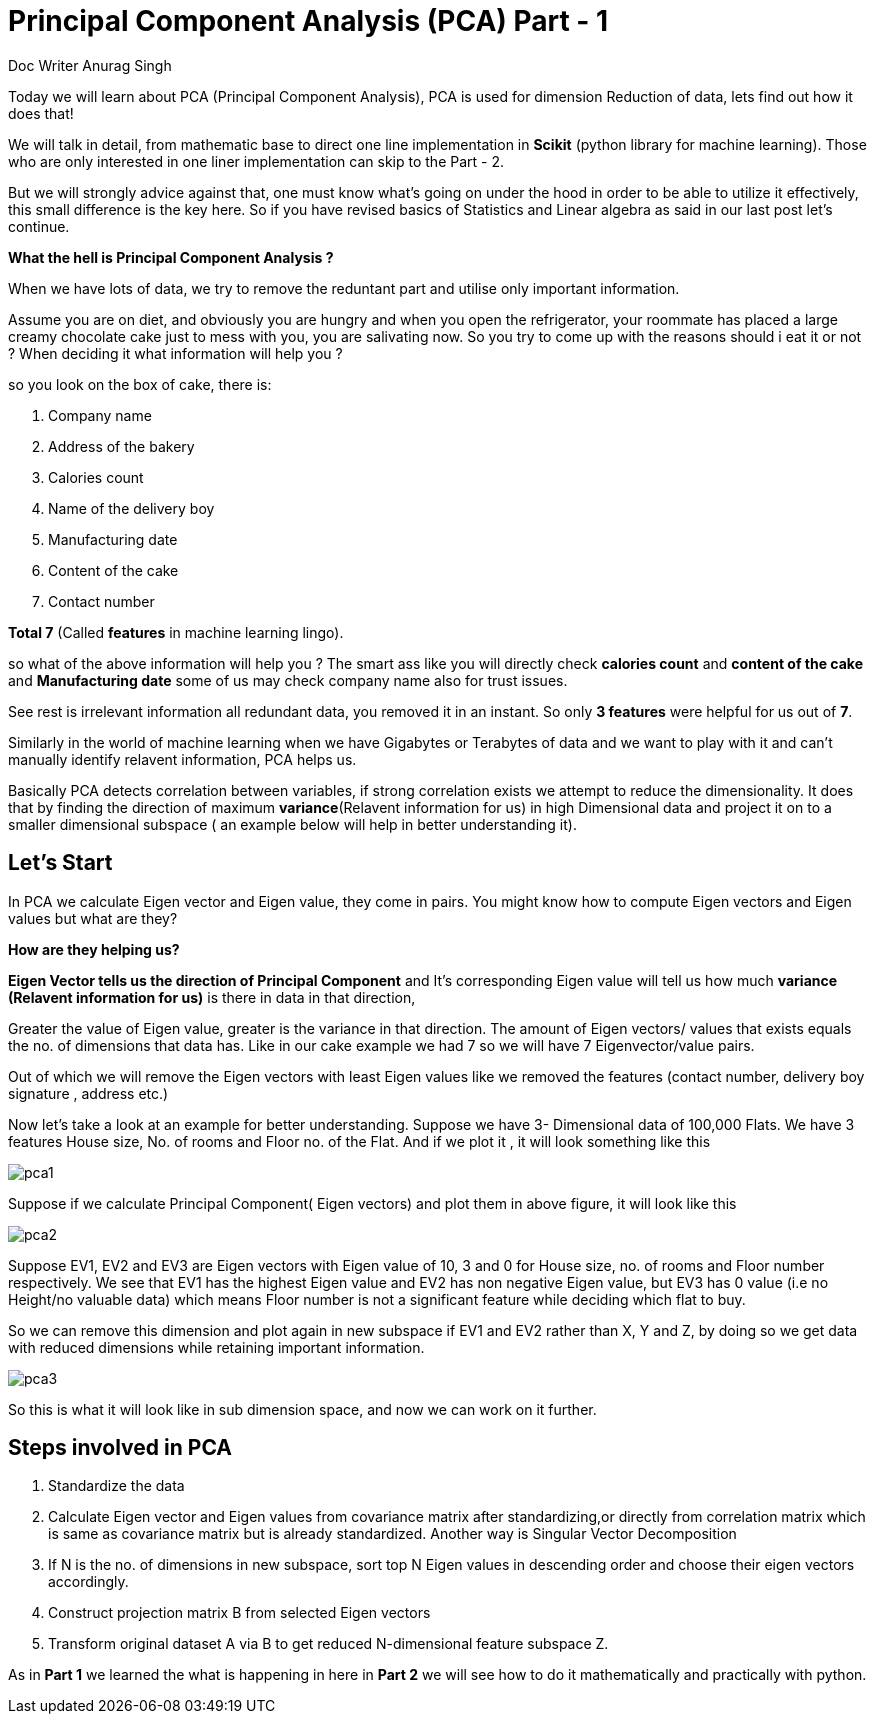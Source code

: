 = Principal Component Analysis (PCA) Part - 1
:hp-tags: Algorithms
Doc Writer Anurag Singh


Today we will learn about PCA (Principal Component Analysis), PCA is used for dimension
Reduction of data, lets find out how it does that!

We will talk in detail, from mathematic base to direct one line implementation in *Scikit* (python library for machine learning). Those who are only interested in one liner implementation can skip to the Part - 2.

But we will strongly advice against that, one must know what’s going on under the hood in order to be able to utilize it effectively, this small difference is the key here. So  if you have revised basics of Statistics and Linear algebra as said in our last post let’s continue. 

*What the hell is Principal Component Analysis ?*

When we have lots of data, we try to remove the reduntant part and utilise only important information.

Assume you are on diet, and obviously you are hungry and when you open the refrigerator, your roommate has placed a large creamy chocolate cake just to mess with you, you are salivating now. So you try to come up with the reasons should i eat it or not ? When deciding it what information will help you ?

so you look on the box of cake, there is:

. Company name
. Address of the bakery
. Calories count
. Name of the delivery boy 
. Manufacturing date
. Content of the cake
. Contact number

*Total 7*  (Called *features* in machine learning lingo).

so what of the above information will help you ?
The smart ass like you will directly check *calories count* and *content of the cake* and *Manufacturing date* some of us may check company name also for trust issues. 

See rest is irrelevant information all redundant data, you removed it in an instant. So only *3 features* were helpful for us out of *7*.

Similarly in the world of machine learning when we have Gigabytes or Terabytes of data and we want to play with it and can't manually identify relavent information, PCA helps us.

Basically PCA detects correlation between variables, if strong correlation exists we attempt to reduce the dimensionality. It does that by finding the direction of maximum *variance*(Relavent information for us) in high Dimensional data and project it on to a smaller dimensional subspace ( an example below will help in better understanding it).



== Let’s Start

In PCA we calculate Eigen vector and Eigen value, they come in pairs.
You might know how to compute Eigen vectors and Eigen values but what are they? 

*How are they helping us?* +


*Eigen Vector tells us the direction of Principal Component* and It’s corresponding Eigen 
value will tell us how much *variance (Relavent information for us)* is there in data in that direction,

Greater the value of Eigen value, greater is the variance in that direction. 
The amount of Eigen vectors/ values that exists equals the no. of dimensions that data has. Like in our cake example we had 7 so we will have 7 Eigenvector/value pairs.

Out of which we will remove the Eigen vectors with least Eigen values like we removed the features (contact number, delivery boy signature , address etc.)

Now let’s take a look at an example for better understanding.
Suppose we have 3- Dimensional data of 100,000 Flats. We have 3 features House size, 
No. of rooms and Floor no. of the Flat. And if we plot it , it will look something like this

image::pca1.png[]
 
Suppose if we calculate  Principal Component( Eigen vectors) and plot them in above figure, it will look like this

image::pca2.png[]

Suppose EV1, EV2 and EV3 are Eigen vectors with Eigen value of 10, 3 and 0 for House size, no. of rooms and Floor number respectively.
We see that EV1 has the highest Eigen value and EV2 has non negative Eigen value, but EV3 has 0 value
(i.e no Height/no valuable data) which means Floor number is not a significant feature while deciding which flat to buy.

So we can remove this dimension and plot again in new subspace if EV1 and EV2 rather than X, Y and Z,
by doing so we get data with reduced dimensions while retaining important information. 

image::pca3.png[]

So this is what it will look like in sub dimension space, and now we can work on it further.

== Steps involved in PCA 

	. Standardize the data
	. Calculate Eigen vector and Eigen values from covariance matrix after       standardizing,or directly from correlation matrix which is same as   
      covariance matrix but is already standardized.  Another way is  
      Singular Vector Decomposition
	. If N is the no. of dimensions in new subspace, sort top N Eigen 
      values in descending order and choose their eigen vectors accordingly.
	. Construct projection matrix B from selected Eigen vectors
	. Transform original dataset A via B to get reduced N-dimensional   
      feature subspace Z.

As in *Part 1* we learned the what is happening in here in *Part 2* we will see how to do it mathematically and practically with python.
